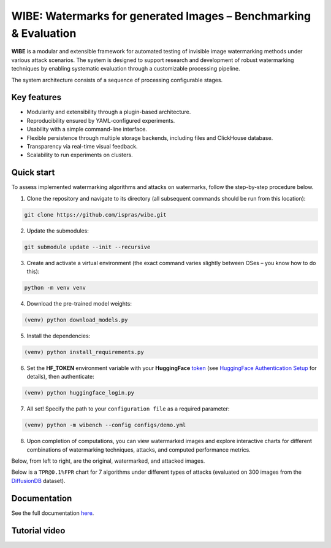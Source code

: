 WIBE: Watermarks for generated Images – Benchmarking & Evaluation
=================================================================

.. image:: https://readthedocs.org/projects/example-sphinx-basic/badge/?version=latest
    :target: https://ispras-wibe.readthedocs.io/en/latest/?badge=latest
    :alt: Documentation Status


**WIBE** is a modular and extensible framework for automated testing of invisible image watermarking methods under various attack scenarios.
The system is designed to support research and development of robust watermarking techniques by enabling systematic evaluation
through a customizable processing pipeline.

The system architecture consists of a sequence of processing configurable stages.

.. image:: imgs/tpr_0.1_fpr_avg.png
   :alt: ``WIBE schema``
   :align: center


Key features
------------

* Modularity and extensibility through a plugin-based architecture.
* Reproducibility ensured by YAML-configured experiments.
* Usability with a simple command-line interface.
* Flexible persistence through multiple storage backends, including files and ClickHouse database.
* Transparency via real-time visual feedback.
* Scalability to run experiments on clusters.

Quick start
-----------

To assess implemented watermarking algorithms and attacks on watermarks, follow the step-by-step procedure below.

1. Clone the repository and navigate to its directory (all subsequent commands should be run from this location):

.. code-block:: console

    git clone https://github.com/ispras/wibe.git

2. Update the submodules:

.. code-block:: console

    git submodule update --init --recursive

3. Create and activate a virtual environment (the exact command varies slightly between OSes – you know how to do this):

.. code-block:: console

    python -m venv venv

4. Download the pre-trained model weights:

.. code-block:: console

    (venv) python download_models.py

5. Install the dependencies:

.. code-block:: console

    (venv) python install_requirements.py

6. Set the **HF_TOKEN** environment variable with your **HuggingFace** `token <https://huggingface.co/settings/tokens>`_ (see `HuggingFace Authentication Setup <https://ispras-wibe.readthedocs.io/en/latest/quick_start.html#huggingface-authentication-setup>`_ for details), then authenticate:

.. code-block:: console

    (venv) python huggingface_login.py

7. All set! Specify the path to your ``сonfiguration file``  as a required parameter:

.. code-block:: console

    (venv) python -m wibench --config configs/demo.yml

8. Upon completion of computations, you can view watermarked images and explore interactive charts for different combinations of watermarking techniques, attacks, and computed performance metrics.

Below, from left to right, are the original, watermarked, and attacked images.

.. image:: imgs/original_watermarked_attacked.png
   :alt: ``Original, watermarked, and attacked images``
   :align: center


Below is a ``TPR@0.1%FPR`` chart for 7 algorithms under different types of attacks (evaluated on 300 images from the `DiffusionDB <https://poloclub.github.io/diffusiondb/>`_ dataset).

.. image:: imgs/tpr_0.1_fpr_avg.png
   :alt: ``Average TPR@0.1%FPR for 7 algorithms``
   :align: center


Documentation
-------------

See the full documentation `here <https://ispras-wibe.readthedocs.io/en/latest/index.html>`_.

Tutorial video
--------------

.. TODO: add link to youtube video
